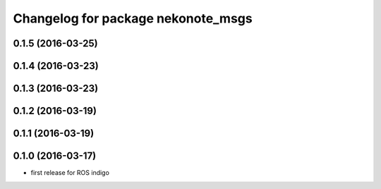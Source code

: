 ^^^^^^^^^^^^^^^^^^^^^^^^^^^^^^^^^^^
Changelog for package nekonote_msgs
^^^^^^^^^^^^^^^^^^^^^^^^^^^^^^^^^^^

0.1.5 (2016-03-25)
----------------------

0.1.4 (2016-03-23)
----------------------

0.1.3 (2016-03-23)
----------------------

0.1.2 (2016-03-19)
----------------------

0.1.1 (2016-03-19)
----------------------

0.1.0 (2016-03-17)
----------------------
* first release for ROS indigo
